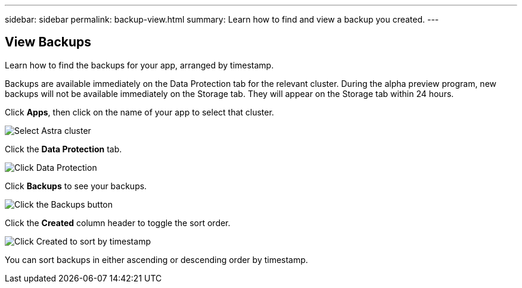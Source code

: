 ---
sidebar: sidebar
permalink: backup-view.html
summary: Learn how to find and view a backup you created.
---

== View Backups
:imagesdir: assets/backups/

Learn how to find the backups for your app, arranged by timestamp.

Backups are available immediately on the Data Protection tab for the relevant cluster. During the alpha preview program, new backups will not be available immediately on the Storage tab. They will appear on the Storage tab within 24 hours.

Click **Apps**, then click on the name of your app to select that cluster.

image::select-cluster.png[Select Astra cluster]

Click the **Data Protection** tab.

image::click-data-protection-tab.png[Click Data Protection]

Click **Backups** to see your backups.

image::click-backups-button.png[Click the Backups button]

Click the **Created** column header to toggle the sort order.

image::click-created-to-sort-by-timestamp.png[Click Created to sort by timestamp]

You can sort backups in either ascending or descending order by timestamp.
